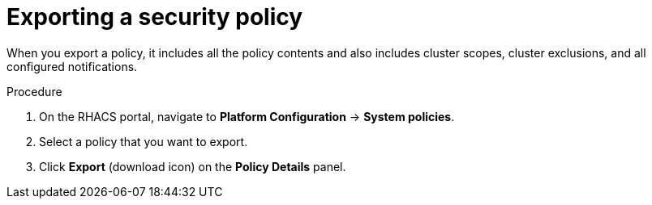 // Module included in the following assemblies:
//
// * operating/manage-security-policies.adoc
:_module-type: PROCEDURE
[id="export-security-policy_{context}"]
= Exporting a security policy

[role="_abstract"]
When you export a policy, it includes all the policy contents and also includes cluster scopes, cluster exclusions, and all configured notifications.

.Procedure
. On the RHACS portal, navigate to *Platform Configuration* -> *System policies*.
. Select a policy that you want to export.
. Click *Export*  (download icon) on the *Policy Details* panel.

